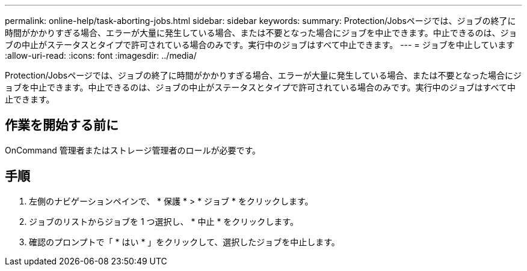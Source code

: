 ---
permalink: online-help/task-aborting-jobs.html 
sidebar: sidebar 
keywords:  
summary: Protection/Jobsページでは、ジョブの終了に時間がかかりすぎる場合、エラーが大量に発生している場合、または不要となった場合にジョブを中止できます。中止できるのは、ジョブの中止がステータスとタイプで許可されている場合のみです。実行中のジョブはすべて中止できます。 
---
= ジョブを中止しています
:allow-uri-read: 
:icons: font
:imagesdir: ../media/


[role="lead"]
Protection/Jobsページでは、ジョブの終了に時間がかかりすぎる場合、エラーが大量に発生している場合、または不要となった場合にジョブを中止できます。中止できるのは、ジョブの中止がステータスとタイプで許可されている場合のみです。実行中のジョブはすべて中止できます。



== 作業を開始する前に

OnCommand 管理者またはストレージ管理者のロールが必要です。



== 手順

. 左側のナビゲーションペインで、 * 保護 * > * ジョブ * をクリックします。
. ジョブのリストからジョブを 1 つ選択し、 * 中止 * をクリックします。
. 確認のプロンプトで「 * はい * 」をクリックして、選択したジョブを中止します。

